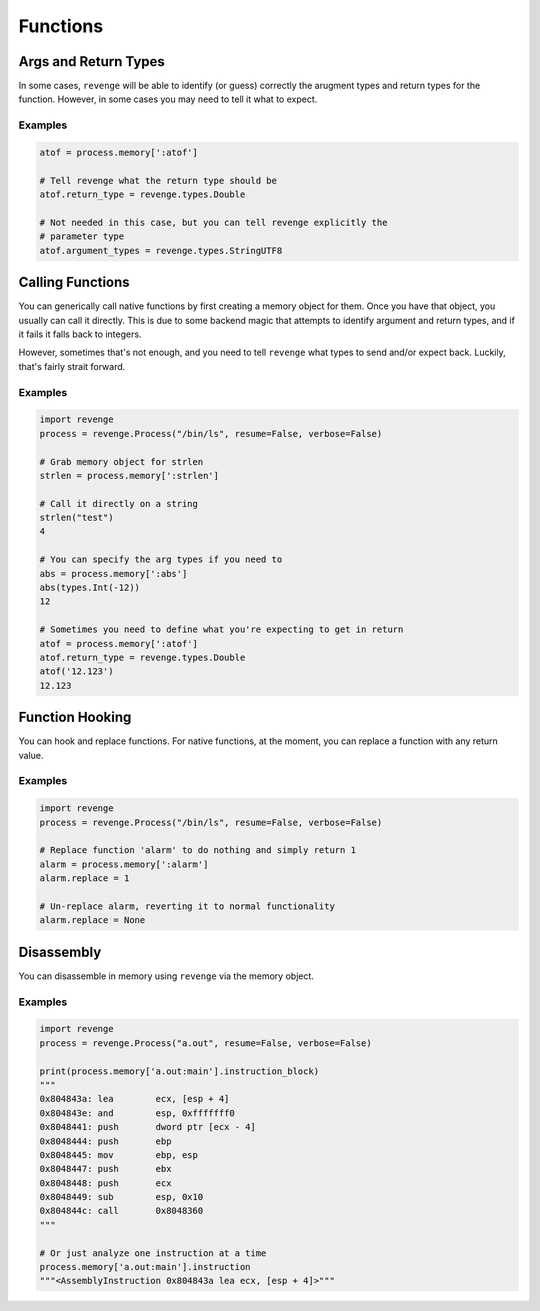 =========
Functions
=========

Args and Return Types
=====================

In some cases, ``revenge`` will be able to identify (or guess) correctly the
arugment types and return types for the function. However, in some cases you
may need to tell it what to expect.

Examples
--------

.. code-block:: python3

    atof = process.memory[':atof']

    # Tell revenge what the return type should be
    atof.return_type = revenge.types.Double

    # Not needed in this case, but you can tell revenge explicitly the
    # parameter type
    atof.argument_types = revenge.types.StringUTF8


Calling Functions
=================

You can generically call native functions by first creating a memory object for
them. Once you have that object, you usually can call it directly. This is due
to some backend magic that attempts to identify argument and return types, and
if it fails it falls back to integers.

However, sometimes that's not enough, and you need to tell ``revenge`` what
types to send and/or expect back. Luckily, that's fairly strait forward.

Examples
--------

.. code-block:: python3

    import revenge
    process = revenge.Process("/bin/ls", resume=False, verbose=False)

    # Grab memory object for strlen
    strlen = process.memory[':strlen']

    # Call it directly on a string
    strlen("test")
    4

    # You can specify the arg types if you need to
    abs = process.memory[':abs']
    abs(types.Int(-12))
    12

    # Sometimes you need to define what you're expecting to get in return
    atof = process.memory[':atof']
    atof.return_type = revenge.types.Double
    atof('12.123')
    12.123

Function Hooking
================

You can hook and replace functions. For native functions, at the moment, you
can replace a function with any return value.

Examples
--------

.. code-block:: python3

    import revenge
    process = revenge.Process("/bin/ls", resume=False, verbose=False)

    # Replace function 'alarm' to do nothing and simply return 1
    alarm = process.memory[':alarm']
    alarm.replace = 1

    # Un-replace alarm, reverting it to normal functionality
    alarm.replace = None

Disassembly
===========

You can disassemble in memory using ``revenge`` via the memory object.

Examples
--------

.. code-block:: python3

    import revenge
    process = revenge.Process("a.out", resume=False, verbose=False)

    print(process.memory['a.out:main'].instruction_block)
    """
    0x804843a: lea        ecx, [esp + 4]
    0x804843e: and        esp, 0xfffffff0
    0x8048441: push       dword ptr [ecx - 4]
    0x8048444: push       ebp
    0x8048445: mov        ebp, esp
    0x8048447: push       ebx
    0x8048448: push       ecx
    0x8048449: sub        esp, 0x10
    0x804844c: call       0x8048360
    """

    # Or just analyze one instruction at a time
    process.memory['a.out:main'].instruction
    """<AssemblyInstruction 0x804843a lea ecx, [esp + 4]>"""
